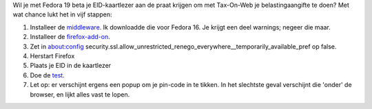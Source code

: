 .. title: Tax-on-web met fedora 19 beta
.. slug: node-208
.. date: 2013-06-25 23:49:38
.. tags: overheid,fedora
.. link:
.. description: 
.. type: text

Wil je met Fedora 19 beta je
EID-kaartlezer aan de praat krijgen om met Tax-On-Web je
belastingaangifte te doen? Met wat chance lukt het in vijf
stappen:

#. Installeer de
   `middleware <http://eid.belgium.be/nl/je_eid_gebruiken/de_eid-middleware_installeren/linux/>`__.
   Ik downloadde die voor Fedora 16. Je krijgt een deel warnings; negeer
   die maar.
#. Installeer de
   `firefox-add-on <https://addons.mozilla.org/en-US/firefox/addon/belgium-eid/>`__.
#. Zet in about:config
   security.ssl.allow\_unrestricted\_renego\_everywhere\_\_temporarily\_available\_pref
   op false.
#. Herstart Firefox
#. Plaats je EID in de kaartlezer
#. Doe de `test <https://test.eid.belgium.be/>`__.

#. Let op: er verschijnt ergens een popup om je pin-code in te tikken.
   In het slechtste geval verschijnt die 'onder' de browser, en lijkt
   alles vast te lopen.


